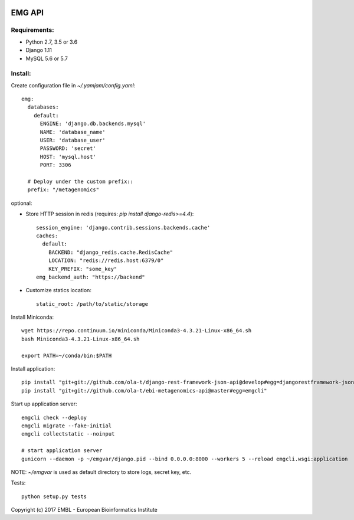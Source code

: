 .. image:: https://travis-ci.org/ProteinsWebTeam/ebi-metagenomics-api.svg?branch=master
    :target: https://travis-ci.org/ProteinsWebTeam/ebi-metagenomics-api


EMG API
=======

Requirements:
-------------

- Python 2.7, 3.5 or 3.6
- Django 1.11
- MySQL 5.6 or 5.7


Install:
--------

Create configuration file in `~/.yamjam/config.yaml`::

    emg:
      databases:
        default:
          ENGINE: 'django.db.backends.mysql'
          NAME: 'database_name'
          USER: 'database_user'
          PASSWORD: 'secret'
          HOST: 'mysql.host'
          PORT: 3306

      # Deploy under the custom prefix::
      prefix: "/metagenomics"


optional:

- Store HTTP session in redis (requires: `pip install django-redis>=4.4`)::

      session_engine: 'django.contrib.sessions.backends.cache'
      caches:
        default:
          BACKEND: "django_redis.cache.RedisCache"
          LOCATION: "redis://redis.host:6379/0"
          KEY_PREFIX: "some_key"
      emg_backend_auth: "https://backend"

- Customize statics location::

      static_root: /path/to/static/storage


Install Miniconda::

    wget https://repo.continuum.io/miniconda/Miniconda3-4.3.21-Linux-x86_64.sh
    bash Miniconda3-4.3.21-Linux-x86_64.sh

    export PATH=~/conda/bin:$PATH


Install application::

    pip install "git+git://github.com/ola-t/django-rest-framework-json-api@develop#egg=djangorestframework-jsonapi"
    pip install "git+git://github.com/ola-t/ebi-metagenomics-api@master#egg=emgcli"


Start up application server::

    emgcli check --deploy
    emgcli migrate --fake-initial
    emgcli collectstatic --noinput

    # start application server
    gunicorn --daemon -p ~/emgvar/django.pid --bind 0.0.0.0:8000 --workers 5 --reload emgcli.wsgi:application

NOTE: `~/emgvar` is used as default directory to store logs, secret key, etc.


Tests::

    python setup.py tests


Copyright (c) 2017 EMBL - European Bioinformatics Institute
